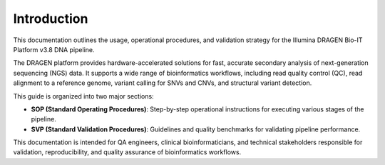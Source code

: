 .. _introduction:

Introduction
============

This documentation outlines the usage, operational procedures, and validation strategy for the Illumina DRAGEN Bio-IT Platform v3.8 DNA pipeline.

The DRAGEN platform provides hardware-accelerated solutions for fast, accurate secondary analysis of next-generation sequencing (NGS) data. It supports a wide range of bioinformatics workflows, including read quality control (QC), read alignment to a reference genome, variant calling for SNVs and CNVs, and structural variant detection.

This guide is organized into two major sections:

- **SOP (Standard Operating Procedures)**: Step-by-step operational instructions for executing various stages of the pipeline.
- **SVP (Standard Validation Procedures)**: Guidelines and quality benchmarks for validating pipeline performance.

This documentation is intended for QA engineers, clinical bioinformaticians, and technical stakeholders responsible for validation, reproducibility, and quality assurance of bioinformatics workflows.